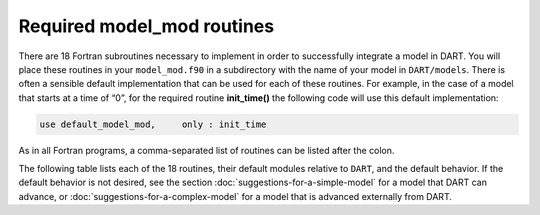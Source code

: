 Required model_mod routines
===========================

There are 18 Fortran subroutines necessary to implement in order to
successfully integrate a model in DART. You will place these routines in your
``model_mod.f90`` in a subdirectory with the name of your model in
``DART/models``. There is often a sensible default implementation that can be
used for each of these routines. For example, in the case of a model that
starts at a time of “0”, for the required routine **init_time()** the following
code will use this default implementation:

.. code-block:: fortran

   use default_model_mod,     only : init_time

As in all Fortran programs, a comma-separated list of routines can be listed
after the colon.

.. important

   Do not “use” the entire module without the keyword “only” in order to avoid
   including the default behavior for all subroutines contained in that module
   (in this example ``default_model_mod``).

The following table lists each of the 18 routines, their default modules
relative to ``DART``, and the default behavior. If the default behavior is not
desired, see the section :doc:`suggestions-for-a-simple-model` for a model that
DART can advance, or :doc:`suggestions-for-a-complex-model` for a model that is
advanced externally from DART.

+-------------------------------------------------+--------------------------------------------------------------------------------+-------------------------------------------------------------------------------------+---------------------------------------------------+
| Routine # / name                                | Purpose                                                                        | Default module / directory                                                          | Default behavior                                  |
+=================================================+================================================================================+=====================================================================================+===================================================+
| 1. **init_time()**                              | Set the *initial time* if not read from the restart file.                      | ``default_model_mod`` / ``models/utilities``                                        | Sets the initial time to 0 days, 0 seconds        |
+-------------------------------------------------+--------------------------------------------------------------------------------+-------------------------------------------------------------------------------------+---------------------------------------------------+
| 2. **init_conditions()**                        | For a “cold start” fill in an empty state vector with *initial conditions*.    | ``default_model_mod`` / ``models/utilities``                                        | Sets the initial state to 0. To fail use          |
|                                                 | Many models cannot just make up values from thin air and thus choose to fail   |                                                                                     | ``init_conditions => fail_init_conditions``.      |
|                                                 | when this is requested.                                                        |                                                                                     |                                                   |
+-------------------------------------------------+--------------------------------------------------------------------------------+-------------------------------------------------------------------------------------+---------------------------------------------------+
| 3. **get_model_size()**                         | Return the *number of items in the state vector*.                              | ``default_model_mod`` / ``models/utilities``                                        | Returns 1; i.e. there is only one item in the     |
|                                                 |                                                                                |                                                                                     | state.                                            |
+-------------------------------------------------+--------------------------------------------------------------------------------+-------------------------------------------------------------------------------------+---------------------------------------------------+
| 4. **static_init_model()**                      | *Initialize* DART with information about the model that will be used by the    | ``default_model_mod`` / ``models/utilities``                                        | Does nothing.                                     |
|                                                 | remaining ``model_mod`` routines. The procedure for doing this will depend on  |                                                                                     |                                                   |
|                                                 | how complex the model is; see below for suggestions for implementation.        |                                                                                     |                                                   |
+-------------------------------------------------+--------------------------------------------------------------------------------+-------------------------------------------------------------------------------------+---------------------------------------------------+
| 5. **get_state_meta_data()**                     | Takes an index into the state vector and returns the *location* corresponding  | ``default_model_mod`` / ``models/utilities``                                        | Sets a missing location and the default variable  |
|                                                 | to that value and optionally the *variable type*. See below for suggestions on |                                                                                     | type.                                             |
|                                                 | implementation.                                                                |                                                                                     |                                                   |
+-------------------------------------------------+--------------------------------------------------------------------------------+-------------------------------------------------------------------------------------+---------------------------------------------------+
| 6. **end_model()**                              | *Deallocate* any arrays allocated in **static_init_model()**.                  | ``default_model_mod`` / ``models/utilities``                                        | Does nothing.                                     |
+-------------------------------------------------+--------------------------------------------------------------------------------+-------------------------------------------------------------------------------------+---------------------------------------------------+
| 7. **adv_1step()**                              | If possible, *advance the model* state from one time to another. Complex       | ``default_model_mod`` / ``models/utilities``                                        | Call the error handler with the message “unable   |
|                                                 | models will be unable to implement this method and should fail.                |                                                                                     | to advance model”.                                |
+-------------------------------------------------+--------------------------------------------------------------------------------+-------------------------------------------------------------------------------------+---------------------------------------------------+
| 8. **shortest_time_between_assimilations()**    | Return a namelist or a fixed value for the *minimum model advance time*        | ``default_model_mod`` / ``models/utilities``                                        | Returns a time period of 1 day.                   |
|                                                 | between assimilations. Note that complex models will handle advancing the time |                                                                                     |                                                   |
|                                                 | externally.                                                                    |                                                                                     |                                                   |
+-------------------------------------------------+--------------------------------------------------------------------------------+-------------------------------------------------------------------------------------+---------------------------------------------------+
| 9. **model_interpolate()**                      | *Interpolate* a requested quantity to the given location to get an array of    | ``default_model_mod`` / ``models/utilities``                                        | Fail and set the expected observation to          |
|                                                 | expected values for all ensemble members. \ *NOTE*: this is often the most     |                                                                                     | “missing.”                                        |
|                                                 | time consuming method to implement.                                            |                                                                                     |                                                   |
+-------------------------------------------------+--------------------------------------------------------------------------------+-------------------------------------------------------------------------------------+---------------------------------------------------+
| 10. **nc_write_model_atts()**                   | Add any *additional information* to the netCDF output diagnostic files.        | ``default_model_mod`` / ``models/utilities``                                        | Does nothing.                                     |
|                                                 | *NOTE*: the state will already be output by other routines, so this method     |                                                                                     |                                                   |
|                                                 | should not create or write the state variables.                                |                                                                                     |                                                   |
+-------------------------------------------------+--------------------------------------------------------------------------------+-------------------------------------------------------------------------------------+---------------------------------------------------+
| 11. **read_model_time()**                       | *Read* the model time from a state vector netCDF file.                         | ``dart_time_io`` / ``assimilation_code/io/utilities``                               | Attempt to read the “time” variable from a state  |
|                                                 |                                                                                |                                                                                     | file in an intelligent way.                       |
+-------------------------------------------------+--------------------------------------------------------------------------------+-------------------------------------------------------------------------------------+---------------------------------------------------+
| 12. **write_model_time()**                      | *Write* the model time to a state vector netCDF file.                          | ``dart_time_io`` / ``assimilation_code/io/utilities``                               | Write the “time” variable from the file according |
|                                                 |                                                                                |                                                                                     | to the DART calendar.                             |
+-------------------------------------------------+--------------------------------------------------------------------------------+-------------------------------------------------------------------------------------+---------------------------------------------------+
| 13. **pert_model_copies()**                     | *Perturb* a state vector in order to create an ensemble.                       | ``default_model_mod`` / ``models/utilities``                                        | Add Gaussian noise with a specified amplitude to  |
|                                                 |                                                                                |                                                                                     | all parts of the state vector.                    |
+-------------------------------------------------+--------------------------------------------------------------------------------+-------------------------------------------------------------------------------------+---------------------------------------------------+
| 14. **convert_vertical_obs()**                  | Some 3D models have multiple vertical coordinates (e.g. pressure, height, or   | ``location_mod/`` ``assimilation_code/`` ``location/XXX``                           | Do no conversion. \ *NOTE*: the particular        |
|                                                 | model level); this method *converts observations* between different vertical   |                                                                                     | sub-directory of ``location`` to use is set in    |
|                                                 | coordinate systems.                                                            |                                                                                     | ``path_names_<program>`` for each DART program.   |
+-------------------------------------------------+--------------------------------------------------------------------------------+-------------------------------------------------------------------------------------+---------------------------------------------------+
| 15. **convert_vertical_state()**                | Some 3D models have multiple vertical coordinates (e.g. pressure, height, or   | ``location_mod/`` ``assimilation_code/`` ``location/XXX``                           | Do no conversion. \ *NOTE*: the particular        |
|                                                 | model level); this method *converts state* between different vertical          |                                                                                     | sub-directory of ``location`` to use is set in    |
|                                                 | coordinate systems.                                                            |                                                                                     | ``path_names_<program>`` for each DART program.   |
+-------------------------------------------------+--------------------------------------------------------------------------------+-------------------------------------------------------------------------------------+---------------------------------------------------+
| 16. **get_close_obs()**                         | Calculate *which observations are “close”* to a given location and,            | ``location_mod/`` ``assimilation_code/`` ``location/XXX``                           | Uses the default behavior for determining         |
|                                                 | optionally, the distance. This is used for localization to reduce sampling     |                                                                                     | distance. \ *NOTE*: the particular sub-directory  |
|                                                 | error.                                                                         |                                                                                     | of ``location`` to use is set in                  |
|                                                 |                                                                                |                                                                                     | ``path_names_<program>`` for each DART program.   |
+-------------------------------------------------+--------------------------------------------------------------------------------+-------------------------------------------------------------------------------------+---------------------------------------------------+
| 17. **get_close_state()**                       | Calculate *which state points are “close”* to a given location and,            | ``location_mod/`` ``assimilation_code/`` ``location/XXX``                           | Uses the default behavior for determining         |
|                                                 | optionally, the distance. This is used for localization to reduce sampling     |                                                                                     | distance. \ *NOTE*: the particular sub-directory  |
|                                                 | error.                                                                         |                                                                                     | of ``location`` to use is set in                  |
|                                                 |                                                                                |                                                                                     | ``path_names_<program>`` for each DART program.   |
+-------------------------------------------------+--------------------------------------------------------------------------------+-------------------------------------------------------------------------------------+---------------------------------------------------+
| 18. **nc_write_model_vars()**                   | This method is not currently called, so just use the default routine for now.  | ``default_model_mod`` / ``models/utilities``                                        | Does nothing.                                     |
|                                                 | This method will be used in a future implementation.                           |                                                                                     |                                                   |
+-------------------------------------------------+--------------------------------------------------------------------------------+-------------------------------------------------------------------------------------+---------------------------------------------------+
